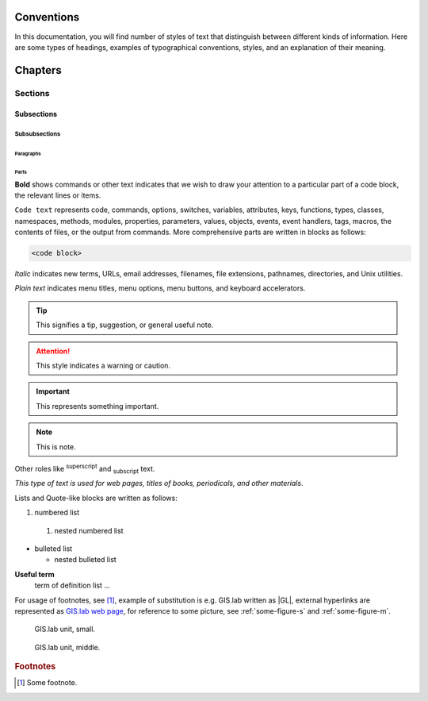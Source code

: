 .. some substitutions:

.. |GL| replace:: GIS.lab
.. |tip| image:: tip.png
   :width: 2.5em
.. |att| image:: attention.png
   :width: 2.5em
.. |note| image:: note_.png
   :width: 2em
.. |important| image:: important.png
   :width: 2em


***********
Conventions
***********

In this documentation, you will find number of styles of text that distinguish 
between different kinds of information. Here are some types of headings, 
examples of typographical 
conventions, styles, and an explanation of their meaning.

********
Chapters
********

========
Sections
========

-----------
Subsections
-----------

^^^^^^^^^^^^^^
Subsubsections
^^^^^^^^^^^^^^

""""""""""
Paragraphs
""""""""""

#####
Parts
#####

**Bold** shows commands or other text indicates that we wish to draw your 
attention to a particular part of a code block, the relevant lines or items.

``Code text`` represents code, commands, options, switches, variables, 
attributes, keys, functions, types, classes, namespaces, methods, modules, 
properties, parameters, values, objects, events, event handlers, tags, macros, 
the contents of files, or the output from commands. More comprehensive
parts are written in blocks as follows: 

.. code::

	<code block>

*Italic* indicates new terms, URLs, email addresses, filenames, file extensions, 
pathnames, directories, and Unix utilities.

`Plain text` indicates menu titles, menu options, menu buttons, and keyboard 
accelerators.

.. tip:: |tip| This signifies a tip, suggestion, or general useful note.

.. attention:: |att| This style indicates a warning or caution.

.. important:: |important| This represents something important.

.. note:: |note| This is note.

Other roles like :superscript:`superscript` and :subscript:`subscript` text.

:title-reference:`This type of text is used for web pages, titles of books, periodicals, and other materials`.

Lists and Quote-like blocks are written as follows:

#. numbered list 
  #. nested numbered list

* bulleted list 

  * nested bulleted list

**Useful term**
   term of definition list ...

For usage of footnotes, see [#name]_, example of substitution is e.g. |GL| 
written as \|GL|, external hyperlinks are represented as `GIS.lab web page <http://web.gislab.io/>`_, for reference to some picture, see :ref:`some-figure-s` 
and :ref:`some-figure-m`.

.. _some-figure-s:

.. figure:: gislab-unit.png
   :width: 155

   GIS.lab unit, small.

.. _some-figure-m:

.. figure:: gislab-unit.png
   :width: 310

   GIS.lab unit, middle.

.. rubric:: Footnotes

.. [#name] Some footnote.


